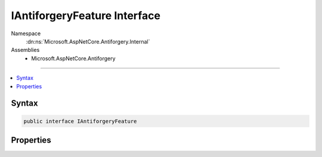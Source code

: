 

IAntiforgeryFeature Interface
=============================





Namespace
    :dn:ns:`Microsoft.AspNetCore.Antiforgery.Internal`
Assemblies
    * Microsoft.AspNetCore.Antiforgery

----

.. contents::
   :local:









Syntax
------

.. code-block:: csharp

    public interface IAntiforgeryFeature








.. dn:interface:: Microsoft.AspNetCore.Antiforgery.Internal.IAntiforgeryFeature
    :hidden:

.. dn:interface:: Microsoft.AspNetCore.Antiforgery.Internal.IAntiforgeryFeature

Properties
----------

.. dn:interface:: Microsoft.AspNetCore.Antiforgery.Internal.IAntiforgeryFeature
    :noindex:
    :hidden:

    
    .. dn:property:: Microsoft.AspNetCore.Antiforgery.Internal.IAntiforgeryFeature.CookieToken
    
        
        :rtype: Microsoft.AspNetCore.Antiforgery.Internal.AntiforgeryToken
    
        
        .. code-block:: csharp
    
            AntiforgeryToken CookieToken
            {
                get;
                set;
            }
    
    .. dn:property:: Microsoft.AspNetCore.Antiforgery.Internal.IAntiforgeryFeature.HaveDeserializedCookieToken
    
        
        :rtype: System.Boolean
    
        
        .. code-block:: csharp
    
            bool HaveDeserializedCookieToken
            {
                get;
                set;
            }
    
    .. dn:property:: Microsoft.AspNetCore.Antiforgery.Internal.IAntiforgeryFeature.HaveDeserializedRequestToken
    
        
        :rtype: System.Boolean
    
        
        .. code-block:: csharp
    
            bool HaveDeserializedRequestToken
            {
                get;
                set;
            }
    
    .. dn:property:: Microsoft.AspNetCore.Antiforgery.Internal.IAntiforgeryFeature.HaveGeneratedNewCookieToken
    
        
        :rtype: System.Boolean
    
        
        .. code-block:: csharp
    
            bool HaveGeneratedNewCookieToken
            {
                get;
                set;
            }
    
    .. dn:property:: Microsoft.AspNetCore.Antiforgery.Internal.IAntiforgeryFeature.HaveStoredNewCookieToken
    
        
        :rtype: System.Boolean
    
        
        .. code-block:: csharp
    
            bool HaveStoredNewCookieToken
            {
                get;
                set;
            }
    
    .. dn:property:: Microsoft.AspNetCore.Antiforgery.Internal.IAntiforgeryFeature.NewCookieToken
    
        
        :rtype: Microsoft.AspNetCore.Antiforgery.Internal.AntiforgeryToken
    
        
        .. code-block:: csharp
    
            AntiforgeryToken NewCookieToken
            {
                get;
                set;
            }
    
    .. dn:property:: Microsoft.AspNetCore.Antiforgery.Internal.IAntiforgeryFeature.NewCookieTokenString
    
        
        :rtype: System.String
    
        
        .. code-block:: csharp
    
            string NewCookieTokenString
            {
                get;
                set;
            }
    
    .. dn:property:: Microsoft.AspNetCore.Antiforgery.Internal.IAntiforgeryFeature.NewRequestToken
    
        
        :rtype: Microsoft.AspNetCore.Antiforgery.Internal.AntiforgeryToken
    
        
        .. code-block:: csharp
    
            AntiforgeryToken NewRequestToken
            {
                get;
                set;
            }
    
    .. dn:property:: Microsoft.AspNetCore.Antiforgery.Internal.IAntiforgeryFeature.NewRequestTokenString
    
        
        :rtype: System.String
    
        
        .. code-block:: csharp
    
            string NewRequestTokenString
            {
                get;
                set;
            }
    
    .. dn:property:: Microsoft.AspNetCore.Antiforgery.Internal.IAntiforgeryFeature.RequestToken
    
        
        :rtype: Microsoft.AspNetCore.Antiforgery.Internal.AntiforgeryToken
    
        
        .. code-block:: csharp
    
            AntiforgeryToken RequestToken
            {
                get;
                set;
            }
    

